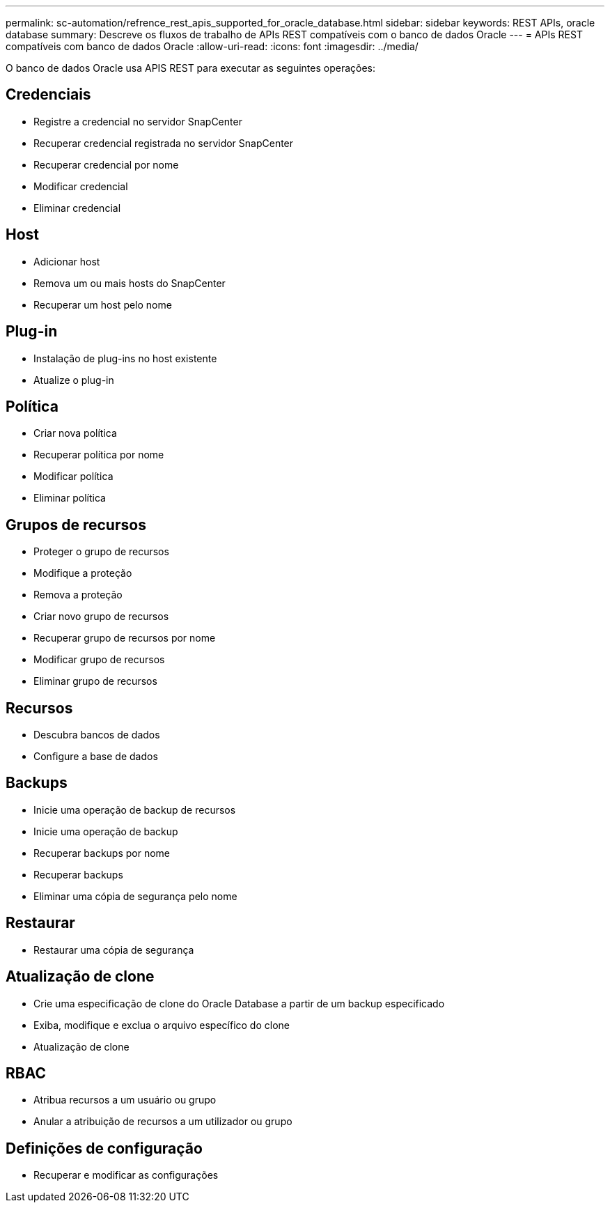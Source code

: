 ---
permalink: sc-automation/refrence_rest_apis_supported_for_oracle_database.html 
sidebar: sidebar 
keywords: REST APIs, oracle database 
summary: Descreve os fluxos de trabalho de APIs REST compatíveis com o banco de dados Oracle 
---
= APIs REST compatíveis com banco de dados Oracle
:allow-uri-read: 
:icons: font
:imagesdir: ../media/


[role="lead"]
O banco de dados Oracle usa APIS REST para executar as seguintes operações:



== Credenciais

* Registre a credencial no servidor SnapCenter
* Recuperar credencial registrada no servidor SnapCenter
* Recuperar credencial por nome
* Modificar credencial
* Eliminar credencial




== Host

* Adicionar host
* Remova um ou mais hosts do SnapCenter
* Recuperar um host pelo nome




== Plug-in

* Instalação de plug-ins no host existente
* Atualize o plug-in




== Política

* Criar nova política
* Recuperar política por nome
* Modificar política
* Eliminar política




== Grupos de recursos

* Proteger o grupo de recursos
* Modifique a proteção
* Remova a proteção
* Criar novo grupo de recursos
* Recuperar grupo de recursos por nome
* Modificar grupo de recursos
* Eliminar grupo de recursos




== Recursos

* Descubra bancos de dados
* Configure a base de dados




== Backups

* Inicie uma operação de backup de recursos
* Inicie uma operação de backup
* Recuperar backups por nome
* Recuperar backups
* Eliminar uma cópia de segurança pelo nome




== Restaurar

* Restaurar uma cópia de segurança




== Atualização de clone

* Crie uma especificação de clone do Oracle Database a partir de um backup especificado
* Exiba, modifique e exclua o arquivo específico do clone
* Atualização de clone




== RBAC

* Atribua recursos a um usuário ou grupo
* Anular a atribuição de recursos a um utilizador ou grupo




== Definições de configuração

* Recuperar e modificar as configurações

